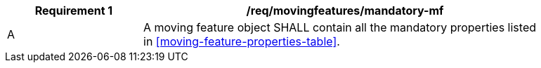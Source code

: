 [[req_mf_mandatory-movingfeature]]
[width="90%",cols="2,6a",options="header"]
|===
^|*Requirement {counter:req-id}* |*/req/movingfeatures/mandatory-mf*
^|A |A moving feature object SHALL contain all the mandatory properties listed in <<moving-feature-properties-table>>.
|===
